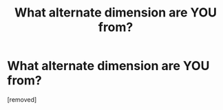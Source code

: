 #+TITLE: What alternate dimension are YOU from?

* What alternate dimension are YOU from?
:PROPERTIES:
:Score: 1
:DateUnix: 1471269477.0
:DateShort: 2016-Aug-15
:END:
[removed]

